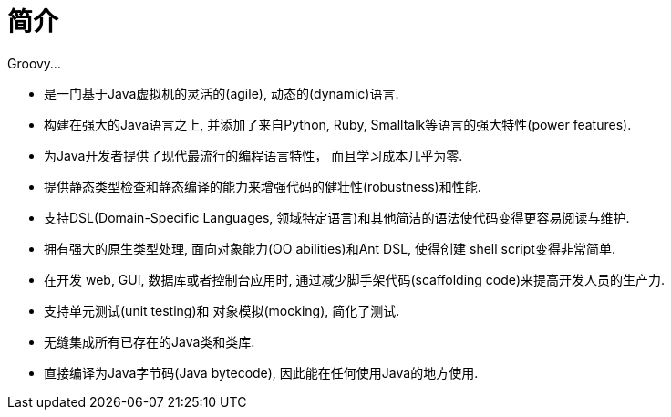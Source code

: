 [[_introduction]]
= 简介

Groovy...

* 是一门基于Java虚拟机的灵活的(agile), 动态的(dynamic)语言.
* 构建在强大的Java语言之上, 并添加了来自Python, Ruby, Smalltalk等语言的强大特性(power features).
* 为Java开发者提供了现代最流行的编程语言特性， 而且学习成本几乎为零.
* 提供静态类型检查和静态编译的能力来增强代码的健壮性(robustness)和性能.
* 支持DSL(Domain-Specific Languages, 领域特定语言)和其他简洁的语法使代码变得更容易阅读与维护.
* 拥有强大的原生类型处理, 面向对象能力(OO abilities)和Ant DSL, 使得创建 shell script变得非常简单.
* 在开发 web, GUI, 数据库或者控制台应用时, 通过减少脚手架代码(scaffolding code)来提高开发人员的生产力.
* 支持单元测试(unit testing)和 对象模拟(mocking), 简化了测试.
* 无缝集成所有已存在的Java类和类库.
* 直接编译为Java字节码(Java bytecode), 因此能在任何使用Java的地方使用.
